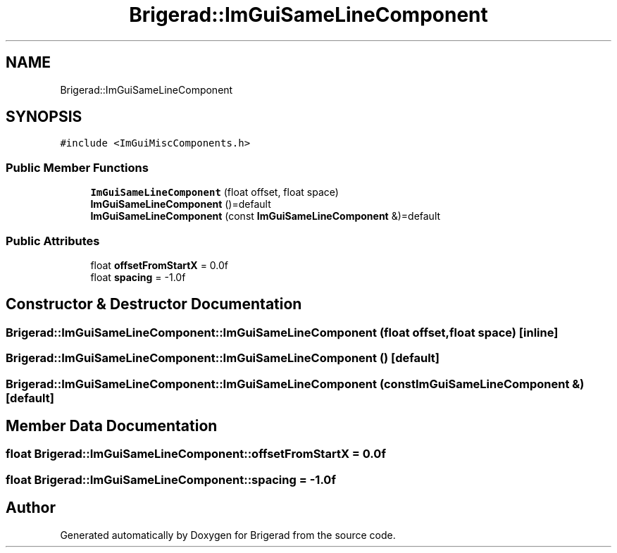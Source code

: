 .TH "Brigerad::ImGuiSameLineComponent" 3 "Sun Jan 10 2021" "Version 0.2" "Brigerad" \" -*- nroff -*-
.ad l
.nh
.SH NAME
Brigerad::ImGuiSameLineComponent
.SH SYNOPSIS
.br
.PP
.PP
\fC#include <ImGuiMiscComponents\&.h>\fP
.SS "Public Member Functions"

.in +1c
.ti -1c
.RI "\fBImGuiSameLineComponent\fP (float offset, float space)"
.br
.ti -1c
.RI "\fBImGuiSameLineComponent\fP ()=default"
.br
.ti -1c
.RI "\fBImGuiSameLineComponent\fP (const \fBImGuiSameLineComponent\fP &)=default"
.br
.in -1c
.SS "Public Attributes"

.in +1c
.ti -1c
.RI "float \fBoffsetFromStartX\fP = 0\&.0f"
.br
.ti -1c
.RI "float \fBspacing\fP = \-1\&.0f"
.br
.in -1c
.SH "Constructor & Destructor Documentation"
.PP 
.SS "Brigerad::ImGuiSameLineComponent::ImGuiSameLineComponent (float offset, float space)\fC [inline]\fP"

.SS "Brigerad::ImGuiSameLineComponent::ImGuiSameLineComponent ()\fC [default]\fP"

.SS "Brigerad::ImGuiSameLineComponent::ImGuiSameLineComponent (const \fBImGuiSameLineComponent\fP &)\fC [default]\fP"

.SH "Member Data Documentation"
.PP 
.SS "float Brigerad::ImGuiSameLineComponent::offsetFromStartX = 0\&.0f"

.SS "float Brigerad::ImGuiSameLineComponent::spacing = \-1\&.0f"


.SH "Author"
.PP 
Generated automatically by Doxygen for Brigerad from the source code\&.
